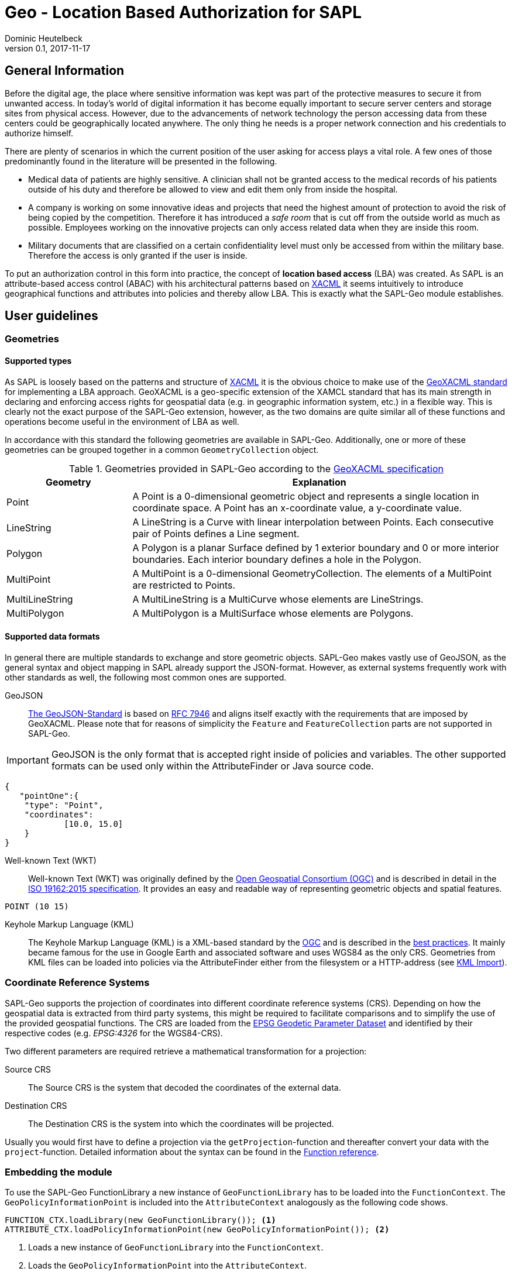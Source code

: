//
// Copyright © 2020 Dominic Heutelbeck (dominic@heutelbeck.com)
//
// Licensed under the Apache License, Version 2.0 (the "License");
// you may not use this file except in compliance with the License.
// You may obtain a copy of the License at
//
//     http://www.apache.org/licenses/LICENSE-2.0
//
// Unless required by applicable law or agreed to in writing, software
// distributed under the License is distributed on an "AS IS" BASIS,
// WITHOUT WARRANTIES OR CONDITIONS OF ANY KIND, either express or implied.
// See the License for the specific language governing permissions and
// limitations under the License.
//

:tabsize: 4
:imagesdir: images
= Geo - Location Based Authorization for SAPL
Dominic Heutelbeck
v0.1, 2017-11-17

:toc!:

== General Information
Before the digital age, the place where sensitive information was kept was part of the protective measures to secure it from unwanted access. In today's world of digital information it has become equally important to secure server centers and storage sites from physical access. However, due to the advancements of network technology the person accessing data from these centers could be geographically located anywhere. The only thing he needs is a proper network connection and his credentials to authorize himself.

There are plenty of scenarios in which the current position of the user asking for access plays a vital role. A few ones of those predominantly found in the literature will be presented in the following.

* Medical data of patients are highly sensitive. A clinician shall not be granted access to the medical records of his patients outside of his duty and therefore be allowed to view and edit them only from inside the hospital. 
* A company is working on some innovative ideas and projects that need the highest amount of protection to avoid the risk of being copied by the competition. Therefore it has introduced a _safe room_ that is cut off from the outside world as much as possible. Employees working on the innovative projects can only access related data when they are inside this room.
* Military documents that are classified on a certain confidentiality level must only be accessed from within the military base. Therefore the access is only granted if the user is inside.

To put an authorization control in this form into practice, the concept of *location based access* (LBA) was created. As SAPL is an attribute-based access control (ABAC) with his architectural patterns based on http://docs.oasis-open.org/xacml/3.0/xacml-3.0-core-spec-os-en.html[XACML] it seems intuitively to introduce geographical functions and attributes into policies and thereby allow LBA. This is exactly what the SAPL-Geo module establishes. 

== User guidelines
=== Geometries
==== Supported types
As SAPL is loosely based on the patterns and structure of http://docs.oasis-open.org/xacml/3.0/xacml-3.0-core-spec-os-en.html[XACML] it is the obvious choice to make use of the http://www.opengeospatial.org/standards/geoxacml[GeoXACML standard] for implementing a LBA approach. GeoXACML is a geo-specific extension of the XAMCL standard that has its main strength in  declaring and enforcing access rights for geospatial data (e.g. in geographic information system, etc.) in a flexible way. This is clearly not the exact purpose of the SAPL-Geo extension, however, as the two domains are quite similar all of these functions and operations become useful in the environment of LBA as well.

In accordance with this standard the following geometries are available in SAPL-Geo. Additionally, one or more of these geometries can be grouped together in a common `GeometryCollection` object.

.Geometries provided in SAPL-Geo according to the http://portal.opengeospatial.org/files/?artifact_id=42734[GeoXACML specification]
[options="header",cols="1,3"]
|======================
|Geometry | Explanation
|Point | A Point is a 0-dimensional geometric object and represents a single location in
coordinate space. A Point has an x-coordinate value, a y-coordinate value. 
|LineString | A LineString is a Curve with linear interpolation between Points. Each
consecutive pair of Points defines a Line segment.
|Polygon | A Polygon is a planar Surface defined by 1 exterior boundary and 0 or more
interior boundaries. Each interior boundary defines a hole in the Polygon. 
|MultiPoint | A MultiPoint is a 0-dimensional GeometryCollection. The elements of a
MultiPoint are restricted to Points.
|MultiLineString | A MultiLineString is a MultiCurve whose elements are LineStrings. 
|MultiPolygon | A MultiPolygon is a MultiSurface whose elements are Polygons.
|======================

==== Supported data formats
In general there are multiple standards to exchange and store geometric objects. SAPL-Geo makes vastly use of GeoJSON, as the general syntax and object mapping in SAPL already support the JSON-format. However, as external systems frequently work with other standards as well, the following most common ones are supported.

GeoJSON:: http://geojson.org/[The GeoJSON-Standard] is based on https://tools.ietf.org/html/rfc7946[RFC 7946] and aligns itself exactly with the requirements that are imposed by GeoXACML. Please note that for reasons of simplicity the `Feature` and `FeatureCollection` parts are not supported in SAPL-Geo.

IMPORTANT: GeoJSON is the only format that is accepted right inside of policies and variables. The other supported formats can be used only within the AttributeFinder or Java source code.

----
{
   "pointOne":{ 
	"type": "Point",
	"coordinates":
			[10.0, 15.0]
	}
}
----

Well-known Text (WKT):: Well-known Text (WKT) was originally defined by the http://www.opengeospatial.org/ogc[Open Geospatial Consortium (OGC)] and is described in detail in the http://docs.opengeospatial.org/is/12-063r5/12-063r5.html[ISO 19162:2015 specification]. It provides an easy and readable way of representing geometric objects and spatial features. 

----
POINT (10 15)
----

Keyhole Markup Language (KML):: The Keyhole Markup Language (KML) is a XML-based standard by the http://www.opengeospatial.org/ogc[OGC] and is described in the http://portal.opengeospatial.org/files/?artifact_id=23689[best practices]. It mainly became famous for the use in Google Earth and associated software and uses WGS84 as the only CRS. Geometries from KML files can be loaded into policies via the AttributeFinder either from the filesystem or a HTTP-address (see <<sec:kml, KML Import>>).



=== Coordinate Reference Systems
SAPL-Geo supports the projection of coordinates into different coordinate reference systems (CRS). Depending on how the geospatial data is extracted from third party systems, this might be required to facilitate comparisons and to simplify the use of the provided geospatial functions. The CRS are loaded from the https://www.epsg-registry.org/[EPSG Geodetic Parameter Dataset] and identified by their respective codes (e.g. _EPSG:4326_ for the WGS84-CRS). 

Two different parameters are required retrieve a mathematical transformation for a projection:

Source CRS:: The Source CRS is the system that decoded the coordinates of the external data. 

Destination CRS:: The Destination CRS is the system into which the coordinates will be projected. 

Usually you would first have to define a projection via the `getProjection`-function and thereafter convert your data with the `project`-function. Detailed information about the syntax can be found in the <<sec:function_reference, Function reference>>.


=== Embedding the module
To use the SAPL-Geo FunctionLibrary a new instance of `GeoFunctionLibrary` has to be loaded into the `FunctionContext`. The `GeoPolicyInformationPoint` is included into the `AttributeContext` analogously as the following code shows.

[source,java]
----
FUNCTION_CTX.loadLibrary(new GeoFunctionLibrary()); <1>
ATTRIBUTE_CTX.loadPolicyInformationPoint(new GeoPolicyInformationPoint()); <2>
----

<1> Loads a new instance of `GeoFunctionLibrary` into the `FunctionContext`.
<2> Loads the `GeoPolicyInformationPoint` into the `AttributeContext`.

If the Policy Decision Point (PDP) is configured via a `pdp.json` one would just have to add `io.sapl.pip.geo` to the AttributeFinders and `geo` to the libraries.
     
That way all geographical functions are registered to the SAPL interpreter and can be accessed within policies via the keyword `geo`. For an exhaustive list of all provided functions and their syntax please refer to the <<sec:function_reference, Function Reference>> or <<sec:attribute_reference, Attribute Reference>> respectively. The following sample demonstrates the use of the library within a policy description:


.Sample policy using a geographical function
----
val userPos := subject.username.<sapl.geo.tracker>.position; <1>
val hospital := subject.institution.<sapl.geo.gis>.geofences.hospital; <2>

policy "SAPL-Geo Sample"
permit resource =~ "^https://medical.org/api/patients.*"
where
  subject.username.<user.profile>.group == "doctor";
  geo.within(userPos, hospital); <3>
----

<1> Loads the current geographical position of the user from an external tracking software that is connected to the policy engine via the `GeoPolicyInformationPoint`.
<2> Loads a polygon object describing the geographical area of the hospital from an external geographic information system (GIS) that is connected to the policy engine via the `GeoPolicyInformationPoint`.
<3> Uses the function `within` from the `GeoFunctionLibrary` to check, whether the user position is currently inside the hospital or not. 

TIP: All possible fields that are returned from the `GeoPolicyInformationPoint` are listed in the <<sec:geopipresponse, Response object>>.


[[sec:attribute_reference]]
== Attribute reference
To make the best use from location based authorization it is usually required to connect external systems to the policy engine to retrieve certain data (such as the user location, geofences from an external library, etc.). These systems could comprise tracking system, mobile device management systems (MDM) or even geographic information systems (GIS). Unfortunately there does not yet exist one standardized interface or protocol to retrieve data from different sources, which is why the `GeoPolicyInformationPoint` is build in a modular way. Each module makes use of a standard data exchange formats wherever possible and on top provides an individual configuration for the specific system to connect to. There are already a few connection adapters predefined but it is, of course, left open to the developer to write an own adapter to integrate a particular system. Additionally, a common standardized format is defined for the responses which is described in <<sec:geopipresponse, Response object>>.

=== PostGIS
http://postgis.net/[PostGIS] is a geo-spatial extension to https://www.postgresql.org[PostgreSQL] object-relational databases. It has become very popular especially within open source applications and is widely used for storing and querying geo-spatial data. Therefore multiple servers, applications and tools use PostGIS as their database backend. SAPL-Geo is therefore able to connect to such a database as well, retrieve geometries of interest and make them accessible directly from within policies. 

A PostGIS database can be connected via the AttributeFinder `io.sapl.pip.geo.postgis` while the configuration has to be in the following format.

[[postgisconfig]]
.Structure of the configuration for the PostGIS Policy Information Point
[source,java]
----
public class PostGISConfig {
    private String serverAdress; <1>
    private String port; <2>
    private String db; <3>
    private String table; <4>
    private String username; <5>
    private String password; <6>
    private String pkColName; <7>
    private String idColName; <8>
    private String geometryColName; <9>
    private int from; <10>
    private int until; <11>
    private int projectionSRID; <12>
    private boolean flipCoordinates; <13>
    private boolean ssl; <14>
    private String urlParams; <15>
}
----

<1> Address (URL) of the PostGIS database.
<2> Port of the PostGIS database.
<3> Name of the database to be imported.
<4> Name of the table to be imported.
<5> Username to access the database.
<6> Password to access the database.
<7> Name of the column that holds the primary key of the data.
<8> Name of the column that holds the descriptive name of the data. This name will later be used to identify the geofences in the polices.
<9> Name of the column that holds the geometries.
<10> Numeric start primary key, from which the geometries shall be imported.
<11> Numeric end primary key, until which the geometries shall be imported. If none is provided, all geometries beginning from *10* are imported.
<12> The SRID into which the coordinates will be projected during the import. If no projection is required the field can just be left empty or assigned a `0` instead.
<13> Boolean to decide, whether the coordinates shall be flipped before being imported into the policy. The rationale here is, that GIS-databases usually store `X` and `Y` values, whereas SAPL-Geo works with Latitude and Longitude values (see http://postgis.net/2013/08/18/tip_lon_lat/[this arcticle] for further information).
<14> Establishes a SSL-connection to the database if set to `true`. Please note that server certificate (respectively the CA of the servers certificate) must be trusted in a TrustStore. Further options can be set in the custom `urlParams` field.
<15> Further arguments that can be specified freely and will be passed when establishing the connection to the database. Multiple parameters must be delimited using the `&`-sign.


[[sec:kml]]
=== KML Import
KML-files can be imported into SAPL policies via the PIP `sapl.pip.geo.kml`, whereby the configuration only exists of the filename (that must exist in a predefined directory) or the HTTP/HTTPS-address. All `<Placemark>` attributes will be imported and made accessible via their `<Name>` tags.

IMPORTANT: A bug is currently present in the GeoTools KML import dependency. If a `<LookAt>` tag exists within a `<Placemark>` tag in the KML-file, only the very first geometry within the `<MultiGeometry>` will be imported.

=== Traccar
https://www.traccar.org[Traccar] is a fleet managing and tracking software. Multiple devices can log their GPS systems onto the server. Furthermore, the frontend also allows for an easy creation and configuration of geofences. The PIP `sapl.pip.geo.traccar` connects to the Traccar server via a RESTful service and therefore requires the following configuration:

[[traccarconfig]]
.Structure of the configuration for the Traccar Policy Information Point
[source,java]
----
public class TraccarConfig {
    private String url; <1>
    private String deviceID; <2>
    private String credentials; <3>
    private String username; <4>
    private String password; <5>
    private int posValidityTimespan; <6>
}
----

<1> Address (URL) of the Traccar server.
<2> ID of the device from which the information shall be retrieved.
<3> Base64-encoded string of username and password to access the Traccar server (can be replaced by giving *4* and *5* alternatively).
<4> Username to access the Traccar server.
<5> Password to access the Traccar server.
<6> Timeframe in minutes, during which the last position update must have taken place to be considered as a current position.


[[sec:geopipresponse]]
=== Response object

To facilitate and standardize the use of the the `GeoPolicyInformationPoint` within SAPL policies, all the individual modules respond to requests in a common way. Hence, a general skeleton in form of a `GeoPIPResponse` is being created, which holds all the relevant information. It is basically divided into two parts, whereby the first one (<1> until <6>) holds information about the user's position and the other one (<6>) stores geometries/geofences. If a certain value cannot be retrieved from the source system, the respective value in the response equals the standard value for the datatype or is empty instead.

[[geopipresponse]]
.Structure of the response class for the GeoPolicyInformationPoint
[source,java]
----
public class GeoPIPResponse {
    private final String identifier; <1>
    private final JsonNode position; <2>
    private final double altitude; <3>
    private final String lastUpdate; <4>
    private final double accuracy; <5>
    private final double trust; <6>
    private final ObjectNode geofences; <7>
}
----

<1> A general identifier. Depending on the specific request it could e.g. represent a device-ID that has been tracked or the common name of a collection of geofences.
<2> The user's position as a GeoJSON point object. Can be utilized for immediate further use in all functions of the GeoFunctionLibrary.
<3> The altitude relating to the user's position.
<4> Time and date of the last position update of the user. Formatted in the ISO 8601 standard for further use in the respective time and date function libraries.
<5> Estimated position error of the user's position in [m]. It is usually calculated by the respective tracking or positioning systems.
<6> Trust value of the users position. The value on a scale between 0 (not trusted) and 1 (fully trustworthy) represents e.g. how easily the position could be spoofed (obviously depending on the used tracking system).
<7> Collection of geofences in which each one can be addressed by its name (see sample below).

.Sample JSON-Response from the GeoPolicyInformationPoint
----
{  
   "identifier":"DeviceID",
   "position":{  
      "type":"Point",
      "coordinates":[50.1, 4.5]
   },
   "altitude":100.0,
   "geofences":{  
      "Mainz":{  
         "type":"Polygon",
         "coordinates":[  
            [  
               [50.0329, 8.2297],
               [49.9998, 8.1802],
               [49.9406, 8.2352],
               [49.9459, 8.3323],
               [49.9837, 8.3821],
               [50.0329, 8.3721],
               [50.0329, 8.2297]
            ]
         ]
      }
   },
   "lastUpdate":"2017-10-01T10:10:00.000+0000",
   "accuracy":10.1,
   "trust":1.0
}
----


[[sec:function_reference]]
== Function reference

=== Index
* <<sec:topo, Topological Functions>>
** `<<equals, equals(Geometry geometry1, Geometry geometry2)>>`
** `<<disjoint, disjoint(Geometry geometry1, Geometry geometry2)>>`
** `<<touches, touches(Geometry geometry1, Geometry geometry2)>>`
** `<<crosses, crosses(Geometry geometry1, Geometry geometry2)>>`
** `<<within, within(Geometry geometry1, Geometry geometry2)>>`
** `<<contains, contains(Geometry geometry1, Geometry geometry2)>>`
** `<<overlaps, overlaps(Geometry geometry1, Geometry geometry2)>>`
** `<<intersects, intersects(Geometry geometry1, Geometry geometry2)>>`
* <<sec:constr, Constructive Geometric Functions>>
** `<<buffer, buffer(Geometry geometry, double bufferwidth)>>`
** `<<boundary, boundary(Geometry geometry)>>`
** `<<convexhull, convexHull(Geometry geometry)>>`
** `<<centroid, centroid(Geometry geometry)>>`
** `<<difference, difference(Geometry geometry1, Geometry geometry2)>>`
** `<<symdifference, symdifference(Geometry geometry1, Geometry geometry2)>>`
** `<<intersection, intersection(Geometry geometry1, Geometry geometry2)>>`
** `<<union, union(Geometry geometry1, Geometry geometry2)>>`
* <<sec:scalar, Scalar Geometric Functions>>
** `<<area, area(Geometry geometry)>>`
** `<<distance, distance(Geometry geometry1, Geometry geometry2)>>`
** `<<geodistance, geoDistance(Geometry geometry1, Geometry geometry2)>>`
** `<<iswithindistance, isWithinDistance(Geometry geometry1, Geometry geometry2, double distance)>>`
** `<<iswithingeodistance, isWithinGeoDistance(Geometry geometry1, Geometry geometry2, double distance)>>`
** `<<length, length(Geometry geometry)>>`
* <<sec:special, Functions to check special characteristics>>
** `<<issimple, isSimple(Geometry geometry)>>`
** `<<isclosed, isClosed(Geometry geometry)>>`
** `<<isvalid, isValid(Geometry geometry)>>`
** `<<getproj, getProjection(String srcSystem, String destSystem)>>`
** `<<project, project(Geometry geometry, Projection projection)>>`
* <<sec:geocoll, Functions for GeometryCollections>>
** `<<restogeombag, resToGeometryBag(Object geometry,...)>>`
** `<<oneandonly, oneAndOnly(GeometryCollection geoCollection)>>`
** `<<bagsize, bagSize(GeometryCollection geoCollection)>>`
** `<<geometryisin, geometryIsIn(Geometry geometry, GeometryCollection geoCollection)>>`
** `<<geometrybag, geometryBag(Geometry geometry,...)>>`
** `<<atleastonememberof, atLeastOneMemberOf(GeometryCollection geoCollection1, GeometryCollection geoCollection2)>>`
** `<<subset, subset(GeometryCollection geoCollection1, GeometryCollection geoCollection2)>>`
* <<sec:conv, Conversion Functions>>
** `<<tometer, toMeter(double value, String unit)>>`
** `<<tosquaremeter, toSquareMeter(double value, String unit)>>`
* <<sec:proj, Projection Functions>>
** `<<getProjection, getProjection(String fromCrs, String toCrs)>>`
** `<<project, project(Geometry geom, Projection mathTransform)>>`

[[sec:topo]]
=== Topological Functions

***************
[[equals]]
`*equals(Geometry geometry1, Geometry geometry2)*`

---

Tests if two geometries are exactly (!) equal.

Parameter::
`geometry1`, `geometry2` - the geometries to test, can also be from type `GeometryCollection`
	
Returns::
`true` if the geometries are equal, i.e. contain exactly the same points
***************

***************
[[disjoint]]
`*disjoint(Geometry geometry1, Geometry geometry2)*`

---

Tests if two geometries are disjoint from each other (not intersecting each other). It is the inverse of the `<<intersects, intersects()>>` function.

Parameter::
`geometry1`, `geometry2` - the geometries to test
	
Returns::
`true` if the geometries have absolutely no point in common
***************

***************
[[touches]]
`*touches(Geometry geometry1, Geometry geometry1)*`

---

Tests if two geometries are touching each other.

Parameter::
`geometry1`, `geometry2` - the geometries to test
	
Returns::
`true` if the geometries have no interior points in common, but at least one boundary point 	
***************

***************
[[crosses]]
`*crosses(Geometry geometry1, Geometry geometry1)*`

---

Tests if two geometries are crossing each other.

Parameter::
`geometry1`, `geometry2` - the geometries to test
	
Returns::
`true` if the geometries have a common intersecting area which area is less than that of both geometries and neither geometry is contained in the other
***************

***************
[[within]]
`*within(Geometry geometry1, Geometry geometry1)*`

---

Tests if the `geometry1` is fully included in `geometry2`. It is the converse of the `<<contains, contains()>>` function.

Parameter::
`geometry1`, `geometry2` - the geometries to test
	
Returns::
`true` if every point of `geometry1` is also in `geometry2`
***************

***************
[[contains]]
`*contains(Geometry geometry1, Geometry geometry1)*`

---

Tests if the `geometry1` fully contains `geometry2`. It is the converse of the `<<within, within()>>` function.

Parameter::
`geometry1`, `geometry2` - the geometries to test
	
Returns::
`true` if every point of `geometry2` lies within (the closure of) `geometry1`
***************

***************
[[overlaps]]
`*overlaps(Geometry geometry1, Geometry geometry1)*`

---

Tests if two geometries are overlapping.

Parameter::
`geometry1`, `geometry2` - the geometries to test
	
Returns::
`true` if the geometries share some but not all points and this intersection is of the same dimension as the geometries
***************

***************
[[intersects]]
`*intersects(Geometry geometry1, Geometry geometry1)*`

---

Tests if two geometries have at least one common intersection point. It is the inverse of the `<<disjoint, disjoint()>>` function.

Parameter::
`geometry1`, `geometry2` - the geometries to test
	
Returns::
`true` if two geometries have at least one common intersection point
***************

[[sec:constr]]
=== Constructive Geometric Functions

***************
[[buffer]]
`*buffer(Geometry geometry, double bufferwidth)*`

---

Computes a buffer area of `bufferwidth` around `geometry`.

Parameter::
`geometry` - the geometries to add the buffer to
install 
+
`bufferwidth` - the width of the buffer in units specified by the map projection of the coordinates
	
Returns::
a new `Geometry`-object that contains all points within a distance of `bufferwidth` of `geometry`
***************

***************
[[boundary]]
`*boundary(Geometry geometry)*`

---

Computes the boundary of`geometry`.

Parameter::
`geometry` - the geometries to return the boundary from
	
Returns::
a new `Geometry`-object resembling the boundary of `geometry`
***************

***************
[[convexhull]]
`*convexHull(Geometry geometry)*`

---

Computes the convex hull (smallest convex polygon, that contains all points of the geometry) of `geometry`.

Parameter::
`geometry` - the geometries to retrieve the convex hull from
	
Returns::
a new `Geometry`-object resembling the convex hull of `geometry`
***************

***************
[[centroid]]
`*centroid(Geometry geometry)*`

---

Computes a point that is the geometric center of gravity of `geometry`.

Parameter::
`geometry` - the geometries to retrieve the centroid from
	
Returns::
a new `Geometry`-object resembling the centroid of `geometry`
***************

***************
[[difference]]
`*difference(Geometry geometry1, Geometry geometry2)*`

---

Computes the closure of the set difference between two geometries. 

Parameter::
`geometry1`, `geometry2` - the geometries to retrieve the difference from
	
Returns::
a new `Geometry`-object containing all points which lie in `geometry1` but not in `geometry2`
***************

***************
[[symdifference]]
`*symDifference(Geometry geometry1, Geometry geometry2)*`

---

Computes the closure of the symmetric difference between two geometries.

Parameter::
`geometry1`, `geometry2` - the geometries to retrieve the symmetric difference from
	
Returns::
a new `Geometry`-object containing all points which lie in either `geometry1` or in `geometry2` but not in both of them
***************

***************
[[intersection]]
`*intersection(Geometry geometry1, Geometry geometry2)*`

---

Computes the the point set intersection of the geometries.

Parameter::
`geometry1`, `geometry2` - the geometries to calculate the intersection from, can also be of type `GeometryCollection`
	
Returns::
a new `Geometry`-object containing the common points of both geometries
***************

***************
[[union]]
`*union(Geometry geometry1, Geometry geometry2)*`

---

Computes the union of two geometries.

Parameter::
`geometry1`, `geometry2` - the geometries to calculate the union from, can also be of type `GeometryCollection`
	
Returns::
a new `Geometry`-object containing the union of both geometries
***************

[[sec:scalar]]
=== Scalar Geometric Functions

***************
[[area]]
`*area(Geometry geometry)*`

---

Computes the area of the geometry.

Parameter::
`geometry` - the geometry to calculate the area of

Returns::
the area of `geometry`. The returned value is in the units (squared) specified by the map projection of the coordinates
***************

***************
[[distance]]
`*distance(Geometry geometry1, Geometry geometry2)*`

---

Calculates the (shortest) geometric (planar) distance between two geometries.

Parameter::
`geometry1`, `geometry2` - the geometries to calculate the distance of

Returns::
the distance of  the geometries. The returned value is in the unit specified by the map projection of the coordinates
***************


***************
[[geodistance]]
`*geoDistance(Geometry geometry1, Geometry geometry2)*`

---

Calculates the (shortest) geodetic distance of two geometries in [m] based on the WGS84 ellipsoid.

Parameter::
`geometry1`, `geometry2` - the geometries to calculate the distance of, their coordinates must be in the WGS84-CRS

Returns::
the geodetic distance of the geometries in [m]
***************

***************
[[iswithindistance]]
`*isWithinDistance(Geometry geometry1, Geometry geometry2, double distance)*`

---

Tests if two geometries are within the given geometric (planar) distance of each other.

Parameter::
`geometry1`, `geometry2` - the geometries to calculate the distance of
+
`distance` - the distance to test in the unit specified by the map projection of the coordinates

Returns::
`true` if the two geometries are within `distance`
***************

***************
[[iswithingeodistance]]
`*isWithinGeoDistance(Geometry geometry1, Geometry geometry2, double distance)*`

---

Tests if two geometries are within the given geodetic distance of each other based on the WGS84-ellipsoid.

Parameter::
`geometry1`, `geometry2` - the geometries to calculate the distance of, their coordinates must be in the WGS8-CRS
+
`distance` - the distance to test in [m]

Returns::
`true` if the two geometries are within geodetic `distance`
***************

***************
[[length]]
`*length(Geometry geometry)*`

---

Computes the length of the geometry (perimeter in case of areal geometries). 

Parameter::
`geometry` - the geometry to calculate the length of

Returns::
the length of `geometry`. The returned value is in the unit specified by the map projection of the coordinates.
***************

[[sec:special]]
=== Functions to check special characteristics

***************
[[issimple]]
`*isSimple(Geometry geometry)*`

---

Checks if the geometry has no anomalous geometric points (e.g. self interesection, self tangency,...).

Parameter::
`geometry` - the geometry to test

Returns::
`true` if the geometry has no anomalous geometric points
***************

***************
[[isclosed]]
`*isClosed(Geometry geometry)*`

---

Checks if the geometry is either empty or from type (Multi)Point or a closed (Multi)LineString.

Parameter::
`geometry` - the geometry to test

Returns::
`true` if the geometry is closed as described above
***************

***************
[[isvalid]]
`*isValid(Geometry geometry)*`

---

Checks if the geometry is topologically valid according to OGC specifications

Parameter::
`geometry` - the geometry to test

Returns::
`true` if the geometry is valid as described above
***************
***************
[[getproj]]
`*getProj(String srcSystem, String destSystem)*`

---

Calculates a math transformation to project from the source CRS into the destination CRS. 

Parameter::
`srcSystem` - EPSG code of the source CRS
`destSystem` - EPSG code of the destination CRS

Returns::
a definition of a math transformation in WKT-format
***************
***************
[[project]]
`*project(Geometry geometry, Projection projection)*`

---

Projects the given geometry according to the projection

Parameter::
`geometry` - the geometry to project
`projection` - WKT-coded math transformation for the projection

Returns::
the projected geometry
***************

[[sec:geocoll]]
=== Functions for GeometryCollections

***************
[[restogeombag]]
`*resToGeometryBag(Object geometry,...)*`

---

Puts any number of JsonObjects that contain geometries into one GeometryCollection. Can be used e.g. to store all objects returned by `GeoPIPResponse.geofences` in one GeometryCollection

Parameter::
`geometry` - JsonObject containing geometries

Returns::
a GeometryCollection containing all geometries that were given as input parameter 
***************

***************
[[oneandonly]]
`*oneAndOnly(GeometryCollection geoCollection)*`

---

Returns the only element of `geoCollection`.

Parameter::
`geoCollection` - the GeometryCollection to use

Returns::
the only element of `geoCollection` if `geoCollection` contains only one element. In all other cases an error will be thrown resulting in the SAPL-decision being INTERDETERMINATE. 
***************

***************
[[bagsize]]
`*bagSize(GeometryCollection geoCollection)*`

---

Determines the number of elements in `geoCollection`.

Parameter::
`geoCollection` - the GeometryCollection to use

Returns::
the number of elements in `geoCollection` as `double`
***************

***************
[[geometryisin]]
`*geometryIsIn(Geometry geometry, GeometryCollection geoCollection)*`

---

Tests if `geometry` is in `geoCollection`.

Parameter::
`geometry` - the geometry to check
+
`geoCollection` - the GeometryCollection to use

Returns::
`true` if `geometry` is in `geoCollection`
***************

***************
[[geometrybag]]
`*geometryBag(Geometry geometry,...)*`

---

Puts any number of geometries into a `GeometryCollection`.

Parameter::
`geometry` - the geometries to put into a collection

Returns::
a `GeometryCollection` containing all input `geometry` 
***************

***************
[[atleastonememberof]]
`*atLeastOneMemberOf(GeometryCollection geoCollection1, GeometryCollection geoCollection2)*`

---

Checks if at least one member of `geoCollection1` is in `geoCollection2`.

Parameter::
`geoCollection1`, `geoCollection2` - the geometry collections to check

Returns::
`true` if at least one member of `geoCollection1` is in `geoCollection2`
***************

***************
[[subset]]
`*subset(GeometryCollection geoCollection1, GeometryCollection geoCollection2)*`

---

Checks if `geoCollection1` is a subset of `geoCollection2`.

Parameter::
`geoCollection1`, `geoCollection2` - the geometry collections to check

Returns::
`true` if all members of `geoCollection1` are in `geoCollection2`
***************

[[sec:conv]]
=== Conversion Functions

***************
[[tometer]]
`*toMeter(double value, String unit)*`

---

Converts the given `value` from [`unit`] to [m].

Parameter::
`value` - the value to convert
+
`unit` - the unit of the value (according to the notation of javax.measures.unit) 

Returns::
the converted as value as `double`
***************


***************
[[tosquaremeter]]
`*toSquareMeter(double value, String unit)*`

---

Converts the given `value` from [`unit`] to [m^2].

Parameter::
`value` - the value to convert
+
`unit` - the unit of the value (according to the notation of javax.measures.unit) 

Returns::
the converted as value as `double`
***************

[[sec:proj]]
=== Projection Functions

***************
[[getProjection]]
`*getProjection(String fromCrs, String toCrs)*`

---

Calculates a mathematical transformation to convert from `fromCrs` to `toCrs`.

Parameter::
`fromCrs` - the EPSG-Code of the coordinate reference system to be converted from
+
`toCrs` - the EPSG-Code of the coordinate reference system to be converted from

Returns::
a mathematical conversion decoded in the WKT format to be further used in the `project`-function
***************

***************
[[project]]
`*project(Geometry geom, Projection mathTransform)*`

---

Projects `geom` according to the given `mathTransform`

Parameter::
`geom` - the geometry to project
+
`mathTransform` - the mathematical conversion (can be retrieved via the `getProjection`-function

Returns::
the projected geometry
***************

